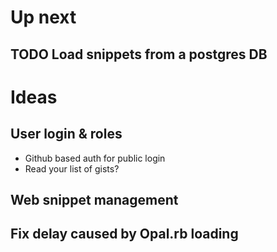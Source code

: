 * Up next
** TODO Load snippets from a postgres DB
* Ideas
** User login & roles
   + Github based auth for public login
   + Read your list of gists?
** Web snippet management
** Fix delay caused by Opal.rb loading
